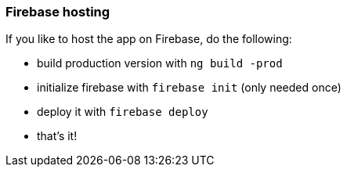 === Firebase hosting
If you like to host the app on Firebase, do the following:

* build production version with `ng build -prod`
* initialize firebase with `firebase init` (only needed once)
* deploy it with `firebase deploy`
* that's it!
